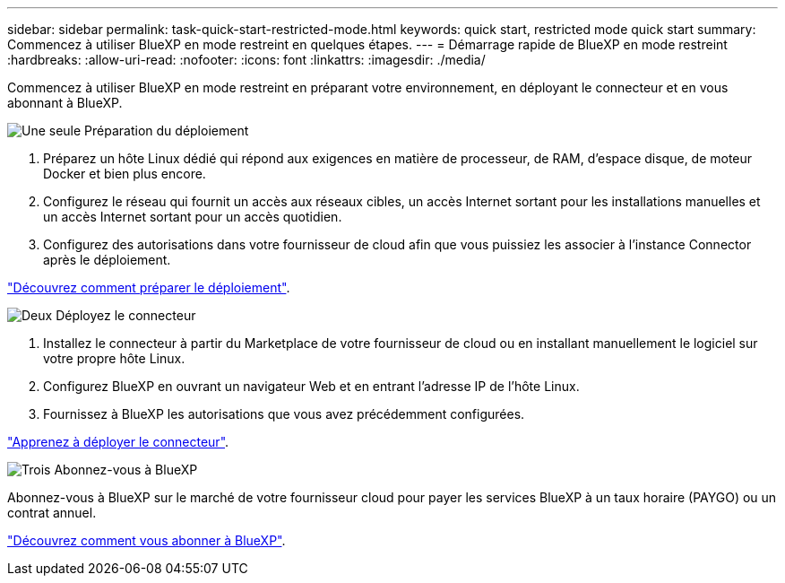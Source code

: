 ---
sidebar: sidebar 
permalink: task-quick-start-restricted-mode.html 
keywords: quick start, restricted mode quick start 
summary: Commencez à utiliser BlueXP en mode restreint en quelques étapes. 
---
= Démarrage rapide de BlueXP en mode restreint
:hardbreaks:
:allow-uri-read: 
:nofooter: 
:icons: font
:linkattrs: 
:imagesdir: ./media/


[role="lead"]
Commencez à utiliser BlueXP en mode restreint en préparant votre environnement, en déployant le connecteur et en vous abonnant à BlueXP.

.image:https://raw.githubusercontent.com/NetAppDocs/common/main/media/number-1.png["Une seule"] Préparation du déploiement
[role="quick-margin-list"]
. Préparez un hôte Linux dédié qui répond aux exigences en matière de processeur, de RAM, d'espace disque, de moteur Docker et bien plus encore.
. Configurez le réseau qui fournit un accès aux réseaux cibles, un accès Internet sortant pour les installations manuelles et un accès Internet sortant pour un accès quotidien.
. Configurez des autorisations dans votre fournisseur de cloud afin que vous puissiez les associer à l'instance Connector après le déploiement.


[role="quick-margin-para"]
link:task-prepare-restricted-mode.html["Découvrez comment préparer le déploiement"].

.image:https://raw.githubusercontent.com/NetAppDocs/common/main/media/number-2.png["Deux"] Déployez le connecteur
[role="quick-margin-list"]
. Installez le connecteur à partir du Marketplace de votre fournisseur de cloud ou en installant manuellement le logiciel sur votre propre hôte Linux.
. Configurez BlueXP en ouvrant un navigateur Web et en entrant l'adresse IP de l'hôte Linux.
. Fournissez à BlueXP les autorisations que vous avez précédemment configurées.


[role="quick-margin-para"]
link:task-install-restricted-mode.html["Apprenez à déployer le connecteur"].

.image:https://raw.githubusercontent.com/NetAppDocs/common/main/media/number-3.png["Trois"] Abonnez-vous à BlueXP
[role="quick-margin-para"]
Abonnez-vous à BlueXP sur le marché de votre fournisseur cloud pour payer les services BlueXP à un taux horaire (PAYGO) ou un contrat annuel.

[role="quick-margin-para"]
link:task-subscribe-restricted-mode.html["Découvrez comment vous abonner à BlueXP"].
